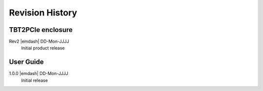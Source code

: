 Revision History
================

TBT2PCIe enclosure
------------------

Rev2 |emdash| DD-Mon-JJJJ
    Initial product release

User Guide
----------

1.0.0 |emdash| DD-Mon-JJJJ
    Initial release
    